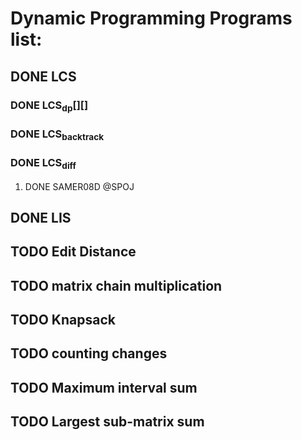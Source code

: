 * Dynamic Programming Programs list:
** DONE LCS
*** DONE LCS_dp[][]
*** DONE LCS_backtrack
*** DONE LCS_diff
**** DONE SAMER08D @SPOJ
** DONE LIS
** TODO Edit Distance
** TODO matrix chain multiplication
** TODO Knapsack
** TODO counting changes
** TODO Maximum interval sum
** TODO Largest sub-matrix sum





